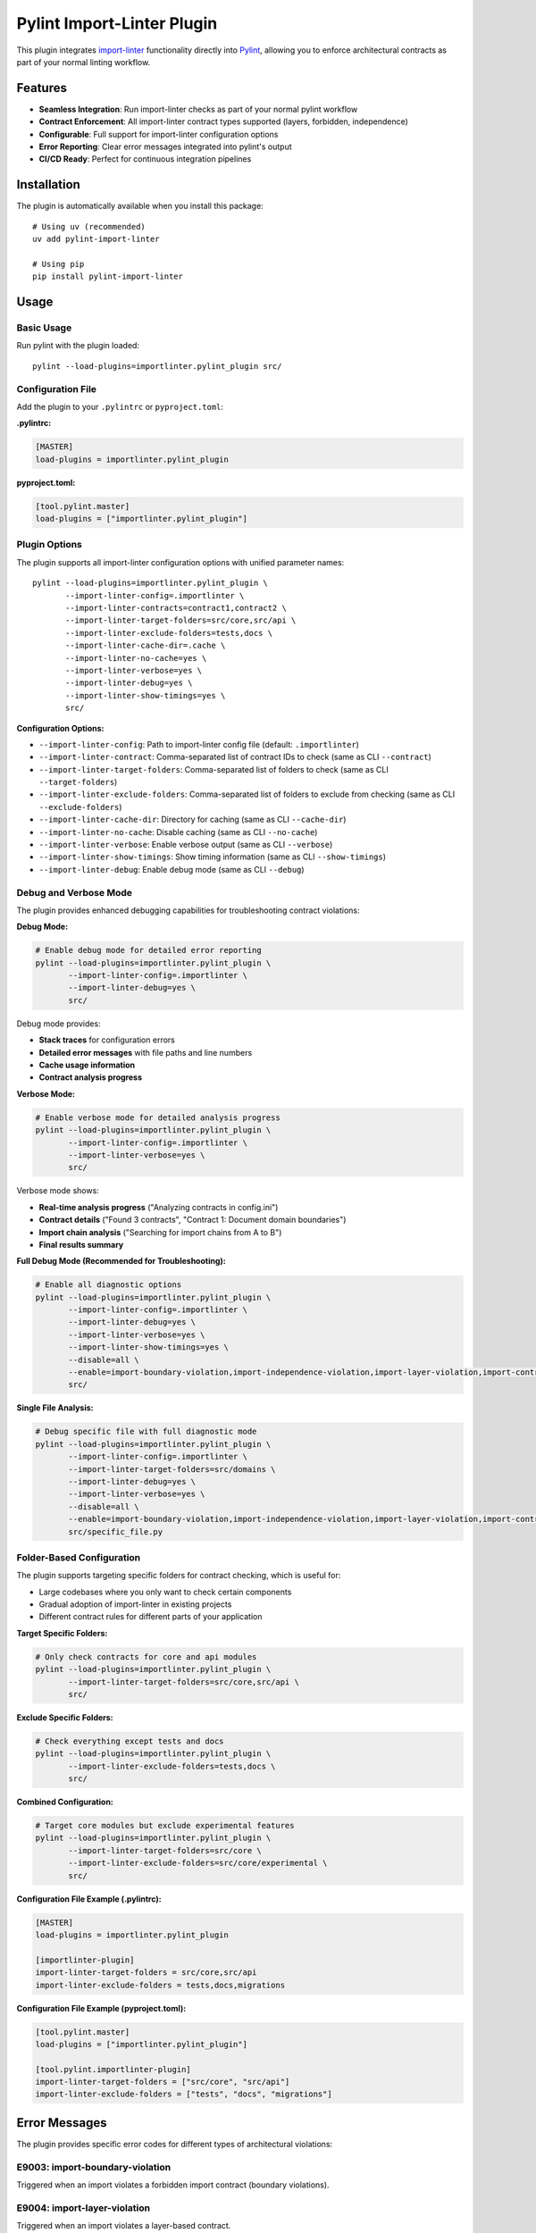 =======================
Pylint Import-Linter Plugin
=======================

.. 
   Copyright (c) 2025 The Import Linter Contributors
   
   Licensed under the BSD 2-Clause License. See LICENSE file for details.

This plugin integrates `import-linter <https://import-linter.readthedocs.io/>`_ functionality directly into `Pylint <https://pylint.org/>`_, allowing you to enforce architectural contracts as part of your normal linting workflow.

Features
========

- **Seamless Integration**: Run import-linter checks as part of your normal pylint workflow
- **Contract Enforcement**: All import-linter contract types supported (layers, forbidden, independence)
- **Configurable**: Full support for import-linter configuration options
- **Error Reporting**: Clear error messages integrated into pylint's output
- **CI/CD Ready**: Perfect for continuous integration pipelines

Installation
============

The plugin is automatically available when you install this package::

    # Using uv (recommended)
    uv add pylint-import-linter

    # Using pip
    pip install pylint-import-linter

Usage
=====

Basic Usage
-----------

Run pylint with the plugin loaded::

    pylint --load-plugins=importlinter.pylint_plugin src/

Configuration File
------------------

Add the plugin to your ``.pylintrc`` or ``pyproject.toml``:

**.pylintrc:**

.. code-block:: ini

    [MASTER]
    load-plugins = importlinter.pylint_plugin

**pyproject.toml:**

.. code-block:: toml

    [tool.pylint.master]
    load-plugins = ["importlinter.pylint_plugin"]

Plugin Options
--------------

The plugin supports all import-linter configuration options with unified parameter names::

    pylint --load-plugins=importlinter.pylint_plugin \
           --import-linter-config=.importlinter \
           --import-linter-contracts=contract1,contract2 \
           --import-linter-target-folders=src/core,src/api \
           --import-linter-exclude-folders=tests,docs \
           --import-linter-cache-dir=.cache \
           --import-linter-no-cache=yes \
           --import-linter-verbose=yes \
           --import-linter-debug=yes \
           --import-linter-show-timings=yes \
           src/

**Configuration Options:**

- ``--import-linter-config``: Path to import-linter config file (default: ``.importlinter``)
- ``--import-linter-contract``: Comma-separated list of contract IDs to check (same as CLI ``--contract``)
- ``--import-linter-target-folders``: Comma-separated list of folders to check (same as CLI ``--target-folders``)
- ``--import-linter-exclude-folders``: Comma-separated list of folders to exclude from checking (same as CLI ``--exclude-folders``)
- ``--import-linter-cache-dir``: Directory for caching (same as CLI ``--cache-dir``)
- ``--import-linter-no-cache``: Disable caching (same as CLI ``--no-cache``)
- ``--import-linter-verbose``: Enable verbose output (same as CLI ``--verbose``)
- ``--import-linter-show-timings``: Show timing information (same as CLI ``--show-timings``)
- ``--import-linter-debug``: Enable debug mode (same as CLI ``--debug``)

Debug and Verbose Mode
----------------------

The plugin provides enhanced debugging capabilities for troubleshooting contract violations:

**Debug Mode:**

.. code-block:: bash

    # Enable debug mode for detailed error reporting
    pylint --load-plugins=importlinter.pylint_plugin \
           --import-linter-config=.importlinter \
           --import-linter-debug=yes \
           src/

Debug mode provides:

- **Stack traces** for configuration errors
- **Detailed error messages** with file paths and line numbers
- **Cache usage information**
- **Contract analysis progress**

**Verbose Mode:**

.. code-block:: bash

    # Enable verbose mode for detailed analysis progress
    pylint --load-plugins=importlinter.pylint_plugin \
           --import-linter-config=.importlinter \
           --import-linter-verbose=yes \
           src/

Verbose mode shows:

- **Real-time analysis progress** ("Analyzing contracts in config.ini")
- **Contract details** ("Found 3 contracts", "Contract 1: Document domain boundaries")
- **Import chain analysis** ("Searching for import chains from A to B")
- **Final results summary**

**Full Debug Mode (Recommended for Troubleshooting):**

.. code-block:: bash

    # Enable all diagnostic options
    pylint --load-plugins=importlinter.pylint_plugin \
           --import-linter-config=.importlinter \
           --import-linter-debug=yes \
           --import-linter-verbose=yes \
           --import-linter-show-timings=yes \
           --disable=all \
           --enable=import-boundary-violation,import-independence-violation,import-layer-violation,import-contract-violation,import-contract-error \
           src/

**Single File Analysis:**

.. code-block:: bash

    # Debug specific file with full diagnostic mode
    pylint --load-plugins=importlinter.pylint_plugin \
           --import-linter-config=.importlinter \
           --import-linter-target-folders=src/domains \
           --import-linter-debug=yes \
           --import-linter-verbose=yes \
           --disable=all \
           --enable=import-boundary-violation,import-independence-violation,import-layer-violation,import-contract-violation,import-contract-error \
           src/specific_file.py

Folder-Based Configuration
--------------------------

The plugin supports targeting specific folders for contract checking, which is useful for:

- Large codebases where you only want to check certain components
- Gradual adoption of import-linter in existing projects  
- Different contract rules for different parts of your application

**Target Specific Folders:**

.. code-block:: bash

    # Only check contracts for core and api modules
    pylint --load-plugins=importlinter.pylint_plugin \
           --import-linter-target-folders=src/core,src/api \
           src/

**Exclude Specific Folders:**

.. code-block:: bash

    # Check everything except tests and docs
    pylint --load-plugins=importlinter.pylint_plugin \
           --import-linter-exclude-folders=tests,docs \
           src/

**Combined Configuration:**

.. code-block:: bash

    # Target core modules but exclude experimental features
    pylint --load-plugins=importlinter.pylint_plugin \
           --import-linter-target-folders=src/core \
           --import-linter-exclude-folders=src/core/experimental \
           src/

**Configuration File Example (.pylintrc):**

.. code-block:: ini

    [MASTER]
    load-plugins = importlinter.pylint_plugin

    [importlinter-plugin]
    import-linter-target-folders = src/core,src/api
    import-linter-exclude-folders = tests,docs,migrations

**Configuration File Example (pyproject.toml):**

.. code-block:: toml

    [tool.pylint.master]
    load-plugins = ["importlinter.pylint_plugin"]

    [tool.pylint.importlinter-plugin]
    import-linter-target-folders = ["src/core", "src/api"]
    import-linter-exclude-folders = ["tests", "docs", "migrations"]

Error Messages
==============

The plugin provides specific error codes for different types of architectural violations:

E9003: import-boundary-violation
--------------------------------
Triggered when an import violates a forbidden import contract (boundary violations).

E9004: import-layer-violation
-----------------------------
Triggered when an import violates a layer-based contract.

E9005: import-independence-violation
------------------------------------
Triggered when an import violates an independence contract.

E9001: import-contract-violation
--------------------------------
Triggered when an import violates a defined contract (generic violations).

E9002: import-contract-error
----------------------------  
Triggered when there's an error in the plugin or import-linter configuration.

Configuration
^^^^^^^^^^^^^

In your ``.pylintrc`` configuration file:

.. code-block:: ini

   [MESSAGES CONTROL]
   # Enable specific import contract checks
   enable = import-boundary-violation,import-layer-violation,import-independence-violation,import-contract-violation,import-contract-error
   
   # Or enable specific types only
   enable = import-boundary-violation,import-layer-violation

Examples
========

Example 1: Layer Architecture
-----------------------------

**.importlinter:**

.. code-block:: ini

    [importlinter]
    root_package = myproject

    [importlinter:contract:1]
    name=Layered architecture
    type=layers
    containers=myproject
    layers=
        presentation
        business
        data

**Running pylint:**

.. code-block:: bash

    pylint --load-plugins=importlinter.pylint_plugin myproject/

**Output when violation occurs:**

.. code-block:: text

    myproject/data/models.py:1:0: E9001: Import contract violation: Contract validation failed. Run 'lint-imports --verbose' for details. (import-contract-violation)

Example 2: Forbidden Imports
-----------------------------

**.importlinter:**

.. code-block:: ini

    [importlinter]
    root_package = myproject

    [importlinter:contract:1]
    name=No database imports in presentation
    type=forbidden
    source_modules=myproject.presentation
    forbidden_modules=myproject.database

Example 3: Folder-Specific Checking
------------------------------------

For large projects, you might want to gradually adopt import-linter or only check specific components:

**.importlinter:**

.. code-block:: ini

    [importlinter]
    root_package = myproject

    [importlinter:contract:1]
    name=Core layer architecture
    type=layers
    layers=
        myproject.core.domain
        myproject.core.application  
        myproject.core.infrastructure

**Check only core modules:**

.. code-block:: bash

    pylint --load-plugins=importlinter.pylint_plugin \
           --import-linter-target-folders=src/core \
           src/

**Output when violation occurs:**

.. code-block:: text

    src/core/domain/models.py:1:0: E9001: Import contract violation: Contract validation failed (targeting folders: src/core). Run 'lint-imports --verbose' for details. (import-contract-violation)

This approach is particularly useful for:

- **Legacy codebases**: Start with new modules and gradually expand coverage
- **Microservice architectures**: Different rules for different services  
- **Performance**: Only check critical components in large codebases

CI/CD Integration
=================

**GitHub Actions:**

.. code-block:: yaml

    - name: Lint with pylint and import-linter
      run: |
        pylint --load-plugins=importlinter.pylint_plugin \
               --fail-on=E9001,E9002 \
               src/

**Pre-commit hook:**

.. code-block:: yaml

    repos:
      - repo: local
        hooks:
          - id: pylint-import-linter
            name: Pylint with Import Linter
            entry: pylint
            language: system
            args: [--load-plugins=importlinter.pylint_plugin]
            files: \.py$

Comparison: Plugin vs Standalone
================================

+------------------+-------------------+---------------------------+
| Feature          | Pylint Plugin     | Standalone import-linter  |
+==================+===================+===========================+
| Integration      | ✅ Part of pylint | ❌ Separate tool          |
+------------------+-------------------+---------------------------+
| CI/CD            | ✅ Single command | ❌ Two commands needed    |
+------------------+-------------------+---------------------------+
| IDE Support      | ✅ Full pylint    | ❌ Limited                |
|                  | support           |                           |
+------------------+-------------------+---------------------------+
| Error Reporting  | ✅ Integrated     | ❌ Separate output        |
+------------------+-------------------+---------------------------+
| Performance      | ✅ Single run     | ❌ Two separate runs      |
+------------------+-------------------+---------------------------+

Advanced Configuration
======================

Selective Contract Checking
----------------------------

Check only specific contracts::

    pylint --load-plugins=importlinter.pylint_plugin \
           --import-linter-contracts=layers,forbidden-db \
           src/

Custom Configuration Files
---------------------------

Use different config files for different environments::

    # Development
    pylint --import-linter-config=.importlinter.dev src/

    # Production  
    pylint --import-linter-config=.importlinter.prod src/

Disable Specific Messages
--------------------------

Disable import-linter checks for specific files:

.. code-block:: python

    # pylint: disable=import-contract-violation
    from restricted_module import something

Troubleshooting
===============

Common Issues
-------------

1. **Plugin not found**: Ensure the package is installed in the same environment as pylint
2. **Config file not found**: Specify the config file path with ``--import-linter-config``
3. **No violations reported**: Check that your ``.importlinter`` file is valid

Debug Mode
----------

Run with verbose output for debugging::

    pylint --load-plugins=importlinter.pylint_plugin \
           --import-linter-verbose=yes \
           src/

Show what's being analyzed with timing information::

    pylint --load-plugins=importlinter.pylint_plugin \
           --import-linter-verbose=yes \
           --import-linter-show-timings=yes \
           src/

The verbose output will show:
- Configuration file being used
- Cache directory location
- List of contracts being checked
- Analysis progress and results
- Timing information for each step

Performance Tuning
-------------------

For large projects, use caching::

    pylint --load-plugins=importlinter.pylint_plugin \
           --import-linter-cache-dir=.cache \
           src/

Integration Examples
====================

VS Code
-------

**Settings Configuration:**

Add to your VS Code settings (``.vscode/settings.json``):

.. code-block:: json

    {
        "python.linting.enabled": true,
        "python.linting.pylintEnabled": true,
        "python.linting.pylintArgs": [
            "--load-plugins=importlinter.pylint_plugin",
            "--import-linter-config=.importlinter",
            "--import-linter-target-folders=src/domains",
            "--enable=import-boundary-violation,import-layer-violation,import-independence-violation,import-contract-violation,import-contract-error"
        ],
        "python.linting.lintOnSave": true,
        "python.linting.maxNumberOfProblems": 100
    }

**Task Configuration:**

Add debug tasks to ``.vscode/tasks.json``:

.. code-block:: json

    {
        "version": "2.0.0",
        "tasks": [
            {
                "label": "Debug Import Violations (Full Debug Mode)",
                "type": "shell",
                "command": "uv",
                "args": [
                    "run",
                    "pylint",
                    "--load-plugins=importlinter.pylint_plugin",
                    "--import-linter-config=.importlinter",
                    "--import-linter-target-folders=src/domains",
                    "--import-linter-debug=yes",
                    "--import-linter-verbose=yes",
                    "--import-linter-show-timings=yes",
                    "--disable=all",
                    "--enable=import-boundary-violation,import-independence-violation,import-layer-violation,import-contract-violation,import-contract-error",
                    "${file}"
                ],
                "group": "test"
            },
            {
                "label": "Check Import Violations (Current File)",
                "type": "shell",
                "command": "uv",
                "args": [
                    "run",
                    "pylint",
                    "--load-plugins=importlinter.pylint_plugin",
                    "--import-linter-config=.importlinter",
                    "--import-linter-target-folders=src/domains",
                    "--disable=all",
                    "--enable=import-boundary-violation,import-independence-violation,import-layer-violation,import-contract-violation,import-contract-error",
                    "${file}"
                ],
                "group": "test"
            }
        ]
    }

**Launch Configuration:**

Add debug configurations to ``.vscode/launch.json``:

.. code-block:: json

    {
        "version": "0.2.0",
        "configurations": [
            {
                "name": "Debug Pylint Plugin (Debug Mode)",
                "type": "debugpy",
                "request": "launch",
                "module": "pylint",
                "args": [
                    "--load-plugins=importlinter.pylint_plugin",
                    "--import-linter-config=.importlinter",
                    "--import-linter-target-folders=src/domains",
                    "--import-linter-debug=yes",
                    "--import-linter-verbose=yes",
                    "--import-linter-show-timings=yes",
                    "--disable=all",
                    "--enable=import-boundary-violation,import-independence-violation,import-layer-violation,import-contract-violation,import-contract-error",
                    "${file}"
                ],
                "console": "integratedTerminal",
                "cwd": "${workspaceFolder}"
            }
        ]
    }

**Usage:**

1. **Quick Analysis**: Use ``Ctrl+Shift+P`` → "Tasks: Run Task" → "Check Import Violations (Current File)"
2. **Debug Mode**: Use ``Ctrl+Shift+P`` → "Tasks: Run Task" → "Debug Import Violations (Full Debug Mode)"
3. **Debugging**: Press ``F5`` and select "Debug Pylint Plugin (Debug Mode)"
4. **Problems Panel**: All violations appear in View → Problems

**Example Debug Output:**

.. code-block:: text

    Import-linter: Analyzing contracts in .importlinter
    Import-linter: Debug mode enabled
    Import-linter: Found 3 contracts
    Import-linter: Contract 1: Document domain boundaries (type: forbidden)
    Building import graph (cache directory is .import_linter_cache)...
    Built graph in 0s.
    Checking Document domain boundaries...
    Found 2 illegal chains in 0s.
    Document domain boundaries BROKEN [0s]

PyCharm
-------

1. Go to Settings → Tools → External Tools
2. Add new tool with command: ``pylint --load-plugins=importlinter.pylint_plugin $FilePath$``

Development Workflow
--------------------

.. code-block:: bash

    # Format code
    uv run black src/

    # Type check  
    uv run mypy src/

    # Lint with architecture checks
    uv run pylint --load-plugins=importlinter.pylint_plugin src/

    # Run tests
    uv run pytest

Migration from Standalone
=========================

If you're currently using standalone import-linter:

1. **Keep your ``.importlinter`` config** - no changes needed
2. **Update CI/CD scripts** - replace separate tools with single pylint command
3. **Update pre-commit hooks** - use pylint instead of import-linter
4. **Configure IDE** - set up pylint with the plugin loaded

Performance
===========

The plugin is designed to be efficient:

- **Single analysis**: Import graph built once for both pylint and import-linter
- **Caching**: Full support for import-linter's caching system
- **Lazy evaluation**: Contracts only checked when necessary
- **Memory efficient**: Minimal memory overhead

For more advanced folder targeting examples and use cases, see :doc:`folder_targeting`.

Example Project
===============

The repository includes a complete Domain-Driven Design example in the ``example/`` folder:

.. code-block:: bash

    # Test with the included DDD example
    pylint --load-plugins=importlinter.pylint_plugin \
           --import-linter-config=example/importlinter.ini \
           --import-linter-target-folders=example/domains/document \
           example/domains/

    # Run the interactive demo
    ./demo_folder_targeting.sh

This demonstrates real-world usage with domain boundaries, layered architecture, and selective targeting.

JSON Output and Tool Integration
=================================

The pylint plugin provides full compatibility with pylint's output formats, enabling seamless integration with development tools, IDEs, and CI/CD pipelines.

JSON Output Examples
-------------------

Standard JSON format with import contract violations:

.. code-block:: bash

    pylint --load-plugins=importlinter.pylint_plugin \
           --output-format=json \
           src/

Example JSON output:

.. code-block:: json

    [
        {
            "type": "error",
            "module": "myproject.core",
            "obj": "",
            "line": 1,
            "column": 0,
            "path": "src/core/__init__.py",
            "symbol": "import-contract-violation",
            "message": "Import contract violation: Layer 'high' must not import 'low'",
            "message-id": "E9001"
        }
    ]

The improved JSON2 format includes additional statistics:

.. code-block:: bash

    pylint --load-plugins=importlinter.pylint_plugin \
           --output-format=json2 \
           src/

Tool Integration Benefits
------------------------

**Structured Error Reporting**: Import contract violations appear as standard pylint errors with:
- Consistent error codes (E9001, E9002)  
- File location information
- Clear violation messages
- Machine-readable format

**IDE Compatibility**: Works with any IDE that supports pylint:
- VS Code Python extension
- PyCharm/IntelliJ IDEA
- Vim/Neovim with ALE
- Emacs with flycheck

**CI/CD Integration**: Compatible with all pylint-based workflows:
- GitHub Actions annotations
- Jenkins pipeline reporting
- GitLab CI integration
- Azure DevOps builds
